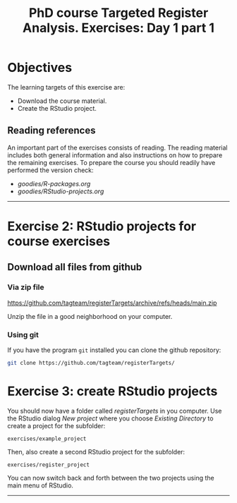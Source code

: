 #+TITLE: PhD course Targeted Register Analysis. Exercises: Day 1 part 1

* Objectives

The learning targets of this exercise are:

- Download the course material.
- Create the RStudio project.

** Reading references 

An important part of the exercises consists of reading. The reading
material includes both general information and also instructions on
how to prepare the remaining exercises. To prepare the course you
should readily have performed the version check:

-  [[goodies/R-packages.org]]
-  [[goodies/RStudio-projects.org]]

----------------------------------------------------------------------

* Exercise 2: RStudio projects for course exercises

** Download all files from github

*** Via zip file

https://github.com/tagteam/registerTargets/archive/refs/heads/main.zip

Unzip the file in a good neighborhood on your computer. 

*** Using git

If you have the program =git= installed you can clone the github repository:

#+BEGIN_SRC sh
git clone https://github.com/tagteam/registerTargets/
#+END_SRC

* Exercise 3: create RStudio projects

You should now have a folder called /registerTargets/ in you computer.
Use the RStudio dialog /New project/ where you choose /Existing
Directory/ to create a project for the subfolder:

=exercises/example_project=

Then, also create a second RStudio project for the subfolder:

=exercises/register_project=

You can now switch back and forth between the two projects using the main menu of RStudio.
----------------------------------------------------------------------
